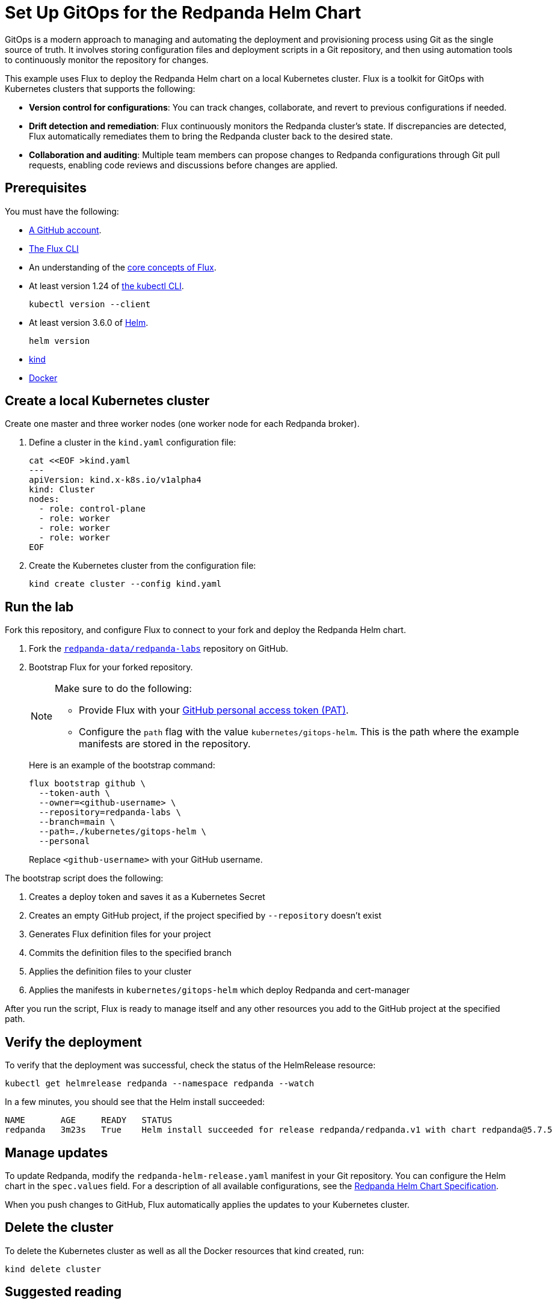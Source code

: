= Set Up GitOps for the Redpanda Helm Chart
:env-kubernetes: true
:page-categories: GitOps, Deployment
:description: Use Flux to deploy the Redpanda Helm chart on a local Kubernetes cluster.
:page-layout: lab
:page-interactive-example: https://play.instruqt.com/redpanda/invite/l2huksol8qhv

GitOps is a modern approach to managing and automating the deployment and provisioning process using Git as the single source of truth. It involves storing configuration files and deployment scripts in a Git repository, and then using automation tools to continuously monitor the repository for changes.

This example uses Flux to deploy the Redpanda Helm chart on a local Kubernetes cluster. Flux is a toolkit for GitOps with Kubernetes clusters that supports the following:

- *Version control for configurations*: You can track changes, collaborate, and revert to previous configurations if needed.
- *Drift detection and remediation*: Flux continuously monitors the Redpanda cluster's state. If discrepancies are detected, Flux automatically remediates them to bring the Redpanda cluster back to the desired state.
- *Collaboration and auditing*: Multiple team members can propose changes to Redpanda configurations through Git pull requests, enabling code reviews and discussions before changes are applied.

== Prerequisites

You must have the following:

- https://github.com/signup[A GitHub account].

- https://fluxcd.io/flux/installation/#install-the-flux-cli[The Flux CLI]

- An understanding of the https://fluxcd.io/flux/concepts/[core concepts of Flux].

- At least version 1.24 of https://kubernetes.io/docs/tasks/tools/[the kubectl CLI].
+
[,bash]
----
kubectl version --client
----
- At least version 3.6.0 of https://helm.sh/docs/intro/install/[Helm].
+
[,bash]
----
helm version
----

- https://kind.sigs.k8s.io/docs/user/quick-start/#installation[kind]

- https://docs.docker.com/get-docker/[Docker]

== Create a local Kubernetes cluster

Create one master and three worker nodes (one worker node for each Redpanda broker).

. Define a cluster in the `kind.yaml` configuration file:
+
```bash
cat <<EOF >kind.yaml
---
apiVersion: kind.x-k8s.io/v1alpha4
kind: Cluster
nodes:
  - role: control-plane
  - role: worker
  - role: worker
  - role: worker
EOF
```

. Create the Kubernetes cluster from the configuration file:
+
```bash
kind create cluster --config kind.yaml
```

== Run the lab

Fork this repository, and configure Flux to connect to your fork and deploy the Redpanda Helm chart.

. Fork the https://github.com/redpanda-data/redpanda-labs[`redpanda-data/redpanda-labs`] repository on GitHub.

. Bootstrap Flux for your forked repository.
+
[NOTE]
====
Make sure to do the following:

- Provide Flux with your https://fluxcd.io/flux/installation/bootstrap/github/#github-pat[GitHub personal access token (PAT)].
- Configure the `path` flag with the value `kubernetes/gitops-helm`. This is the path where the example manifests are stored in the repository.
====
+
Here is an example of the bootstrap command:
+
[,bash]
----
flux bootstrap github \
  --token-auth \
  --owner=<github-username> \
  --repository=redpanda-labs \
  --branch=main \
  --path=./kubernetes/gitops-helm \
  --personal
----
+
Replace `<github-username>` with your GitHub username.

The bootstrap script does the following:

. Creates a deploy token and saves it as a Kubernetes Secret
. Creates an empty GitHub project, if the project specified by `--repository` doesn't exist
. Generates Flux definition files for your project
. Commits the definition files to the specified branch
. Applies the definition files to your cluster
. Applies the manifests in `kubernetes/gitops-helm` which deploy Redpanda and cert-manager

After you run the script, Flux is ready to manage itself and any other resources you add to the GitHub project at the specified path.

== Verify the deployment

To verify that the deployment was successful, check the status of the HelmRelease resource:

[,bash]
----
kubectl get helmrelease redpanda --namespace redpanda --watch
----

In a few minutes, you should see that the Helm install succeeded:

[.no-copy]
----
NAME       AGE     READY   STATUS
redpanda   3m23s   True    Helm install succeeded for release redpanda/redpanda.v1 with chart redpanda@5.7.5
----

== Manage updates

To update Redpanda, modify the `redpanda-helm-release.yaml` manifest in your Git repository. You can configure the Helm chart in the `spec.values` field. For a description of all available configurations, see the link:https://docs.redpanda.com/current/reference/k-redpanda-helm-spec/[Redpanda Helm Chart Specification].

When you push changes to GitHub, Flux automatically applies the updates to your Kubernetes cluster.

== Delete the cluster

To delete the Kubernetes cluster as well as all the Docker resources that kind created, run:

[,bash]
----
kind delete cluster
----

== Suggested reading

See the {page-interactive-example}[interactive examples] for setting up GitOps with the Redpanda Operator.